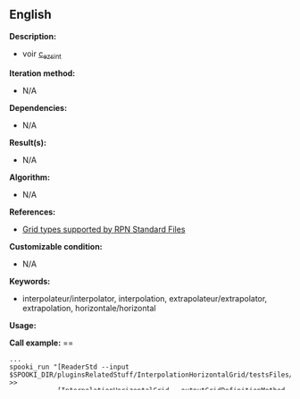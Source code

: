 ** English















*Description:*

- voir
  [[http://web-mrb.cmc.ec.gc.ca/mrb/si/eng/si/libraries/rmnlib/ezscint/][c_ezsint]]

*Iteration method:*

- N/A

*Dependencies:*

- N/A

*Result(s):*

- N/A

*Algorithm:*

- N/A

*References:*

- [[http://web-mrb.cmc.ec.gc.ca/science/si/eng/si/misc/grilles.html][Grid
  types supported by RPN Standard Files]]

*Customizable condition:*

- N/A

*Keywords:*

- interpolateur/interpolator, interpolation, extrapolateur/extrapolator,
  extrapolation, horizontale/horizontal

*Usage:*

*Call example:* ==

#+begin_example
      ...
      spooki_run "[ReaderStd --input $SPOOKI_DIR/pluginsRelatedStuff/InterpolationHorizontalGrid/testsFiles/inputFile.std] >>
                  [InterpolationHorizontalGrid --outputGridDefinitionMethod USER_DEFINED
                                                  --gridType TYPE_N
                                                  --xyDimensions 191,141
                                                  --gridProjectionParameters 79.0,117.0,57150.0,21.0
                                                  --interpolationType BI-LINEAR
                                                  --extrapolationType VALUE=99.9] >>
                  [WriterStd --output /tmp/$USER/outputFile.std]"
      ...
#+end_example

- [[https://wiki.cmc.ec.gc.ca/wiki/Spooki/en/Documentation/Examples#Example_of_horizontal_interpolation][Other
  examples]]

*Results validation:*

- Under construction!

*Contacts:*

- Author : [[https://wiki.cmc.ec.gc.ca/wiki/User:Beaucheminm][Maryse
  Beauchemin]]
- Coded by : [[https://wiki.cmc.ec.gc.ca/wiki/User:Fortinf][François
  Fortin]]
- Support : [[https://wiki.cmc.ec.gc.ca/wiki/CMDW][CMDW]] /
  [[https://wiki.cmc.ec.gc.ca/wiki/CMDS][CMDS]]

Reference to



Units tests



*Uses:*\\

*Used by:*\\



  

